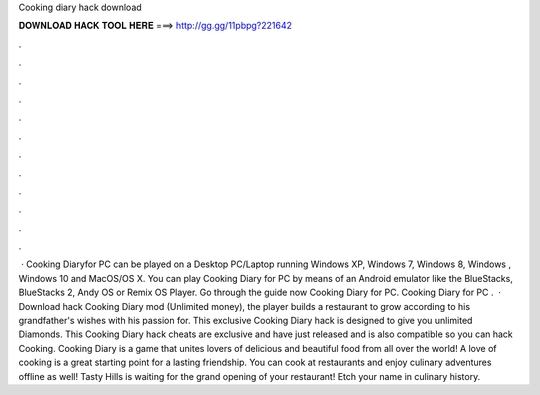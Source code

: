 Cooking diary hack download

𝐃𝐎𝐖𝐍𝐋𝐎𝐀𝐃 𝐇𝐀𝐂𝐊 𝐓𝐎𝐎𝐋 𝐇𝐄𝐑𝐄 ===> http://gg.gg/11pbpg?221642

.

.

.

.

.

.

.

.

.

.

.

.

 · Cooking Diaryfor PC can be played on a Desktop PC/Laptop running Windows XP, Windows 7, Windows 8, Windows , Windows 10 and MacOS/OS X. You can play Cooking Diary for PC by means of an Android emulator like the BlueStacks, BlueStacks 2, Andy OS or Remix OS Player. Go through the guide now Cooking Diary for PC. Cooking Diary for PC .  · Download hack Cooking Diary mod (Unlimited money), the player builds a restaurant to grow according to his grandfather's wishes with his passion for. This exclusive Cooking Diary hack is designed to give you unlimited Diamonds. This Cooking Diary hack cheats are exclusive and have just released and is also compatible so you can hack Cooking. Cooking Diary is a game that unites lovers of delicious and beautiful food from all over the world! A love of cooking is a great starting point for a lasting friendship. You can cook at restaurants and enjoy culinary adventures offline as well! Tasty Hills is waiting for the grand opening of your restaurant! Etch your name in culinary history.